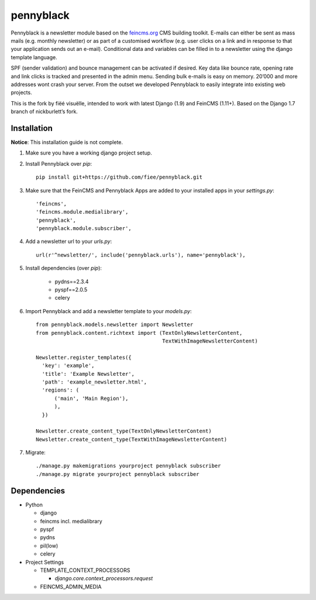 ==========
pennyblack
==========

Pennyblack is a newsletter module based on the feincms.org_ CMS building
toolkit. E-mails can either be sent as mass mails (e.g. monthly newsletter) or
as part of a customised workflow (e.g. user clicks on a link and in response to
that your application sends out an e-mail).  Conditional data and variables can
be filled in to a newsletter using the django template language.

SPF (sender validation) and bounce management can be activated if desired.
Key data like bounce rate, opening rate and link clicks is tracked and presented
in the admin menu. Sending bulk e-mails is easy on memory. 20’000 and more
addresses wont crash your server. From the outset we developed Pennyblack to
easily integrate into existing web projects.

This is the fork by fiëé visuëlle, intended to work with latest Django (1.9)
and FeinCMS (1.11+). Based on the Django 1.7 branch of nickburlett’s fork.


Installation
------------

**Notice**: This installation guide is not complete.

1. Make sure you have a working django project setup.

2. Install Pennyblack over `pip`::

    pip install git+https://github.com/fiee/pennyblack.git

3. Make sure that the FeinCMS and Pennyblack Apps are added to your installed
   apps in your `settings.py`::

    'feincms',
    'feincms.module.medialibrary',
    'pennyblack',
    'pennyblack.module.subscriber',

4. Add a newsletter url to your `urls.py`::

    url(r'^newsletter/', include('pennyblack.urls'), name='pennyblack'),
    
5. Install dependencies (over `pip`):

    * pydns==2.3.4
    * pyspf==2.0.5
    * celery
    
6. Import Pennyblack and add a newsletter template to your `models.py`::

    from pennyblack.models.newsletter import Newsletter
    from pennyblack.content.richtext import (TextOnlyNewsletterContent,
                                             TextWithImageNewsletterContent)
   
    Newsletter.register_templates({
      'key': 'example',
      'title': 'Example Newsletter',
      'path': 'example_newsletter.html',
      'regions': (
          ('main', 'Main Region'),
          ),
      })

    Newsletter.create_content_type(TextOnlyNewsletterContent)
    Newsletter.create_content_type(TextWithImageNewsletterContent)
        
7. Migrate::

    ./manage.py makemigrations yourproject pennyblack subscriber
    ./manage.py migrate yourproject pennyblack subscriber
    

Dependencies
------------

*   Python

    *   django
    *   feincms incl. medialibrary
    *   pyspf
    *   pydns
    *   pil(low)
    *   celery
    
*   Project Settings

    *   TEMPLATE_CONTEXT_PROCESSORS
    
        *   `django.core.context_processors.request`
    *   FEINCMS_ADMIN_MEDIA
    

.. _feincms.org: http://feincms.org
